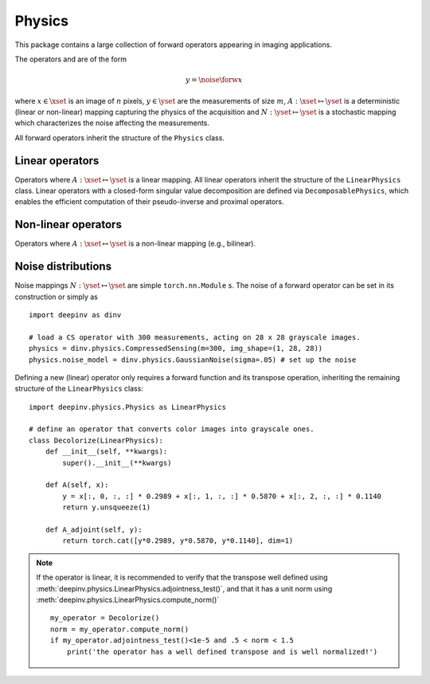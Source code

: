 Physics
===============================

This package contains a large collection of forward operators appearing in imaging applications.

The operators and are of the form

.. math::

    y = \noise{\forw{x}}

where :math:`x\in\xset` is an image of :math:`n` pixels, :math:`y\in\yset` are the measurements of size :math:`m`,
:math:`A:\xset\mapsto \yset` is a deterministic (linear or non-linear) mapping capturing the physics of the acquisition
and :math:`N:\yset\mapsto \yset` is a stochastic mapping which characterizes the noise affecting the measurements.


All forward operators inherit the structure of the ``Physics`` class.

.. autosummary::
   :toctree: stubs
   :template: myclass_template.rst
   :nosignatures:

   deepinv.physics.Physics

Linear operators
-------------------------------------
Operators where :math:`A:\xset\mapsto \yset` is a linear mapping.
All linear operators inherit the structure of the ``LinearPhysics`` class.
Linear operators with a closed-form singular value decomposition are defined via ``DecomposablePhysics``, which enables
the efficient computation of their pseudo-inverse and proximal operators.

.. autosummary::
   :toctree: stubs
   :template: myclass_template.rst
   :nosignatures:

   deepinv.physics.LinearPhysics
   deepinv.physics.DecomposablePhysics
   deepinv.physics.Blur
   deepinv.physics.BlurFFT
   deepinv.physics.CompressedSensing
   deepinv.physics.Decolorize
   deepinv.physics.Denoising
   deepinv.physics.Downsampling
   deepinv.physics.MRI
   deepinv.physics.Inpainting


Non-linear operators
-------------------------------------
Operators where :math:`A:\xset\mapsto \yset` is a non-linear mapping (e.g., bilinear).

.. autosummary::
   :toctree: stubs
   :template: myclass_template.rst
   :nosignatures:

   deepinv.physics.BlindBlur
   deepinv.physics.Haze

Noise distributions
-------------------------------------
Noise mappings :math:`N:\yset\mapsto \yset` are simple ``torch.nn.Module`` s.
The noise of a forward operator can be set in its construction
or simply as

::

    import deepinv as dinv

    # load a CS operator with 300 measurements, acting on 28 x 28 grayscale images.
    physics = dinv.physics.CompressedSensing(m=300, img_shape=(1, 28, 28))
    physics.noise_model = dinv.physics.GaussianNoise(sigma=.05) # set up the noise


.. autosummary::
   :toctree: stubs
   :template: myclass_template.rst
   :nosignatures:

   deepinv.physics.GaussianNoise
   deepinv.physics.PoissonNoise
   deepinv.physics.PoissonGaussianNoise
   deepinv.physics.UniformNoise



Defining a new (linear) operator only requires a forward function and its transpose operation,
inheriting the remaining structure of the ``LinearPhysics`` class:

::

    import deepinv.physics.Physics as LinearPhysics

    # define an operator that converts color images into grayscale ones.
    class Decolorize(LinearPhysics):
        def __init__(self, **kwargs):
            super().__init__(**kwargs)

        def A(self, x):
            y = x[:, 0, :, :] * 0.2989 + x[:, 1, :, :] * 0.5870 + x[:, 2, :, :] * 0.1140
            return y.unsqueeze(1)

        def A_adjoint(self, y):
            return torch.cat([y*0.2989, y*0.5870, y*0.1140], dim=1)

.. note::

    If the operator is linear, it is recommended to verify that the transpose well defined using
    :meth:`deepinv.physics.LinearPhysics.adjointness_test()`,
    and that it has a unit norm using :meth:`deepinv.physics.LinearPhysics.compute_norm()`

    ::

        my_operator = Decolorize()
        norm = my_operator.compute_norm()
        if my_operator.adjointness_test()<1e-5 and .5 < norm < 1.5
            print('the operator has a well defined transpose and is well normalized!')

